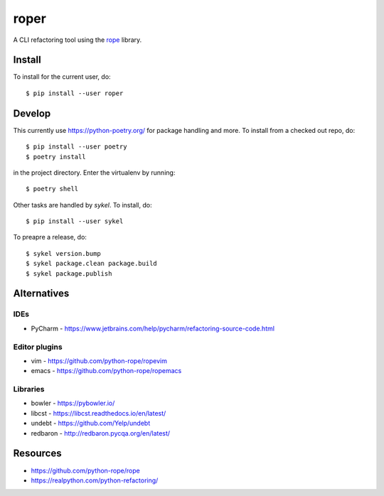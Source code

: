 =====
roper
=====

A CLI refactoring tool using the `rope <https://github.com/python-rope/rope>`_ library.

Install
=======
To install for the current user, do::

    $ pip install --user roper

Develop
=======
This currently use https://python-poetry.org/ for package handling and more. To install from a
checked out repo, do::

    $ pip install --user poetry
    $ poetry install

in the project directory. Enter the virtualenv by running::

    $ poetry shell

Other tasks are handled by `sykel`. To install, do::

    $ pip install --user sykel

To preapre a release, do::

    $ sykel version.bump
    $ sykel package.clean package.build
    $ sykel package.publish


Alternatives
============

IDEs
----
* PyCharm - https://www.jetbrains.com/help/pycharm/refactoring-source-code.html

Editor plugins
--------------
* vim - https://github.com/python-rope/ropevim
* emacs - https://github.com/python-rope/ropemacs

Libraries
---------
* bowler - https://pybowler.io/
* libcst - https://libcst.readthedocs.io/en/latest/
* undebt - https://github.com/Yelp/undebt
* redbaron - http://redbaron.pycqa.org/en/latest/

Resources
=========
* https://github.com/python-rope/rope
* https://realpython.com/python-refactoring/
